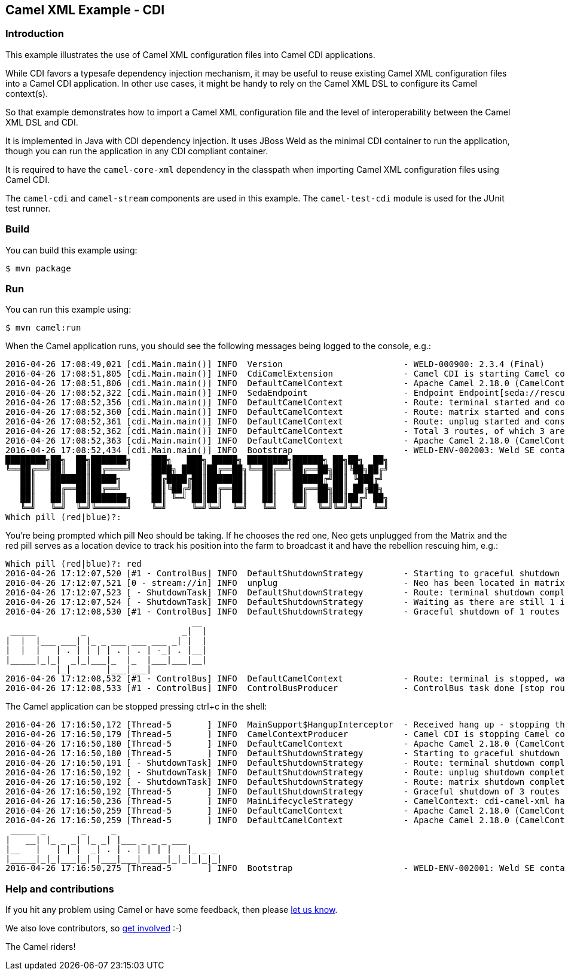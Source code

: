 == Camel XML Example - CDI

=== Introduction

This example illustrates the use of Camel XML configuration files into
Camel CDI applications.

While CDI favors a typesafe dependency injection mechanism, it may be
useful to reuse existing Camel XML configuration files into a Camel CDI
application. In other use cases, it might be handy to rely on the Camel
XML DSL to configure its Camel context(s).

So that example demonstrates how to import a Camel XML configuration
file and the level of interoperability between the Camel XML DSL and
CDI.

It is implemented in Java with CDI dependency injection. It uses JBoss
Weld as the minimal CDI container to run the application, though you can
run the application in any CDI compliant container.

It is required to have the `+camel-core-xml+` dependency in the
classpath when importing Camel XML configuration files using Camel CDI.

The `+camel-cdi+` and `+camel-stream+` components are used in this
example. The `+camel-test-cdi+` module is used for the JUnit test
runner.

=== Build

You can build this example using:

[source,sh]
----
$ mvn package
----

=== Run

You can run this example using:

[source,sh]
----
$ mvn camel:run
----

When the Camel application runs, you should see the following messages
being logged to the console, e.g.:

....
2016-04-26 17:08:49,021 [cdi.Main.main()] INFO  Version                        - WELD-000900: 2.3.4 (Final)
2016-04-26 17:08:51,805 [cdi.Main.main()] INFO  CdiCamelExtension              - Camel CDI is starting Camel context [cdi-camel-xml]
2016-04-26 17:08:51,806 [cdi.Main.main()] INFO  DefaultCamelContext            - Apache Camel 2.18.0 (CamelContext: cdi-camel-xml) is starting
2016-04-26 17:08:52,322 [cdi.Main.main()] INFO  SedaEndpoint                   - Endpoint Endpoint[seda://rescue?multipleConsumers=true] is using shared queue: seda://rescue with size: 2147483647
2016-04-26 17:08:52,356 [cdi.Main.main()] INFO  DefaultCamelContext            - Route: terminal started and consuming from: Endpoint[stream://in?delay=1000&promptMessage=Which+pill+%28red%7Cblue%29%3F%3A+]
2016-04-26 17:08:52,360 [cdi.Main.main()] INFO  DefaultCamelContext            - Route: matrix started and consuming from: Endpoint[direct://neo]
2016-04-26 17:08:52,361 [cdi.Main.main()] INFO  DefaultCamelContext            - Route: unplug started and consuming from: Endpoint[direct://unplug]
2016-04-26 17:08:52,362 [cdi.Main.main()] INFO  DefaultCamelContext            - Total 3 routes, of which 3 are started.
2016-04-26 17:08:52,363 [cdi.Main.main()] INFO  DefaultCamelContext            - Apache Camel 2.18.0 (CamelContext: cdi-camel-xml) started in 0.556 seconds
2016-04-26 17:08:52,434 [cdi.Main.main()] INFO  Bootstrap                      - WELD-ENV-002003: Weld SE container STATIC_INSTANCE initialized
████████╗██╗  ██╗███████╗    ███╗   ███╗ █████╗ ████████╗██████╗ ██╗██╗  ██╗
╚══██╔══╝██║  ██║██╔════╝    ████╗ ████║██╔══██╗╚══██╔══╝██╔══██╗██║╚██╗██╔╝
   ██║   ███████║█████╗      ██╔████╔██║███████║   ██║   ██████╔╝██║ ╚███╔╝ 
   ██║   ██╔══██║██╔══╝      ██║╚██╔╝██║██╔══██║   ██║   ██╔══██╗██║ ██╔██╗ 
   ██║   ██║  ██║███████╗    ██║ ╚═╝ ██║██║  ██║   ██║   ██║  ██║██║██╔╝ ██╗
   ╚═╝   ╚═╝  ╚═╝╚══════╝    ╚═╝     ╚═╝╚═╝  ╚═╝   ╚═╝   ╚═╝  ╚═╝╚═╝╚═╝  ╚═╝
Which pill (red|blue)?: 
....

You're being prompted which pill Neo should be taking. If he chooses the
red one, Neo gets unplugged from the Matrix and the red pill serves as a
location device to track his position into the farm to broadcast it and
have the rebellion rescuing him, e.g.:

....
Which pill (red|blue)?: red
2016-04-26 17:12:07,520 [#1 - ControlBus] INFO  DefaultShutdownStrategy        - Starting to graceful shutdown 1 routes (timeout 300 seconds)
2016-04-26 17:12:07,521 [0 - stream://in] INFO  unplug                         - Neo has been located in matrix
2016-04-26 17:12:07,523 [ - ShutdownTask] INFO  DefaultShutdownStrategy        - Route: terminal shutdown complete, was consuming from: Endpoint[stream://in?delay=1000&promptMessage=Which+pill+%28red%7Cblue%29%3F%3A+]
2016-04-26 17:12:07,524 [ - ShutdownTask] INFO  DefaultShutdownStrategy        - Waiting as there are still 1 inflight and pending exchanges to complete, timeout in 300 seconds. Inflights per route: [terminal = 1]
2016-04-26 17:12:08,530 [#1 - ControlBus] INFO  DefaultShutdownStrategy        - Graceful shutdown of 1 routes completed in 1 seconds
                                     __ 
 _____         _                   _|  |
|  |  |___ ___| |_ _ ___ ___ ___ _| |  |
|  |  |   | . | | | | . | . | -_| . |__|
|_____|_|_|  _|_|___|_  |_  |___|___|__|
          |_|       |___|___|           
2016-04-26 17:12:08,532 [#1 - ControlBus] INFO  DefaultCamelContext            - Route: terminal is stopped, was consuming from: Endpoint[stream://in?delay=1000&promptMessage=Which+pill+%28red%7Cblue%29%3F%3A+]
2016-04-26 17:12:08,533 [#1 - ControlBus] INFO  ControlBusProducer             - ControlBus task done [stop route terminal] with result -> void
....

The Camel application can be stopped pressing ctrl+c in the shell:

....
2016-04-26 17:16:50,172 [Thread-5       ] INFO  MainSupport$HangupInterceptor  - Received hang up - stopping the main instance.
2016-04-26 17:16:50,179 [Thread-5       ] INFO  CamelContextProducer           - Camel CDI is stopping Camel context [cdi-camel-xml]
2016-04-26 17:16:50,180 [Thread-5       ] INFO  DefaultCamelContext            - Apache Camel 2.18.0 (CamelContext: cdi-camel-xml) is shutting down
2016-04-26 17:16:50,180 [Thread-5       ] INFO  DefaultShutdownStrategy        - Starting to graceful shutdown 3 routes (timeout 300 seconds)
2016-04-26 17:16:50,191 [ - ShutdownTask] INFO  DefaultShutdownStrategy        - Route: terminal shutdown complete, was consuming from: Endpoint[stream://in?delay=1000&promptMessage=Which+pill+%28red%7Cblue%29%3F%3A+]
2016-04-26 17:16:50,192 [ - ShutdownTask] INFO  DefaultShutdownStrategy        - Route: unplug shutdown complete, was consuming from: Endpoint[direct://unplug]
2016-04-26 17:16:50,192 [ - ShutdownTask] INFO  DefaultShutdownStrategy        - Route: matrix shutdown complete, was consuming from: Endpoint[direct://neo]
2016-04-26 17:16:50,192 [Thread-5       ] INFO  DefaultShutdownStrategy        - Graceful shutdown of 3 routes completed in 0 seconds
2016-04-26 17:16:50,236 [Thread-5       ] INFO  MainLifecycleStrategy          - CamelContext: cdi-camel-xml has been shutdown, triggering shutdown of the JVM.
2016-04-26 17:16:50,259 [Thread-5       ] INFO  DefaultCamelContext            - Apache Camel 2.18.0 (CamelContext: cdi-camel-xml) uptime 7 minutes
2016-04-26 17:16:50,259 [Thread-5       ] INFO  DefaultCamelContext            - Apache Camel 2.18.0 (CamelContext: cdi-camel-xml) is shutdown in 0.079 seconds
 _____ _       _     _                     
|   __| |_ _ _| |_ _| |___ _ _ _ ___       
|__   |   | | |  _| . | . | | | |   |_ _ _ 
|_____|_|_|___|_| |___|___|_____|_|_|_|_|_|
2016-04-26 17:16:50,275 [Thread-5       ] INFO  Bootstrap                      - WELD-ENV-002001: Weld SE container STATIC_INSTANCE shut down
....

=== Help and contributions

If you hit any problem using Camel or have some feedback, then please
https://camel.apache.org/support.html[let us know].

We also love contributors, so
https://camel.apache.org/contributing.html[get involved] :-)

The Camel riders!
